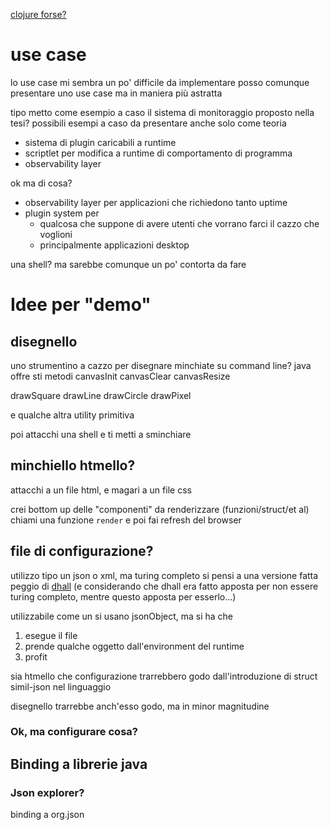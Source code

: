 [[https://clojure.org/community/success_stories][clojure forse?]]
* use case
lo use case mi sembra un po' difficile da implementare
posso comunque presentare uno use case ma in maniera più astratta

tipo metto come esempio a caso il sistema di monitoraggio proposto nella tesi?
possibili esempi a caso da presentare anche solo come teoria
 - sistema di plugin caricabili a runtime
 - scriptlet per modifica a runtime di comportamento di programma
 - observability layer

ok ma di cosa?
 - observability layer per applicazioni che richiedono tanto uptime
 - plugin system per
   - qualcosa che suppone di avere utenti che vorrano farci il cazzo che voglioni
   - principalmente applicazioni desktop

una shell? ma sarebbe comunque un po' contorta da fare     

* Idee per "demo"
** disegnello
uno strumentino a cazzo per disegnare minchiate su command line?
java offre sti metodi
canvasInit
canvasClear
canvasResize

drawSquare
drawLine
drawCircle
drawPixel

e qualche altra utility primitiva

poi attacchi una shell e ti metti a sminchiare

** minchiello htmello?
attacchi a un file html, e magari a un file css

crei bottom up delle "componenti" da renderizzare (funzioni/struct/et al)
chiami una funzione ~render~ e poi fai refresh del browser

** file di configurazione?
utilizzo tipo un json o xml, ma turing completo 
si pensi a una versione fatta peggio di [[https://github.com/dhall-lang/dhall-lang][dhall]] (e considerando che dhall era fatto apposta per non essere turing completo, mentre questo apposta per esserlo...)

utilizzabile come un si usano jsonObject, ma si ha che
 1. esegue il file
 2. prende qualche oggetto dall'environment del runtime
 3. profit

sia htmello che configurazione trarrebbero godo dall'introduzione di struct simil-json nel linguaggio

disegnello trarrebbe anch'esso godo, ma in minor magnitudine

*** Ok, ma configurare cosa?

** Binding a librerie java
*** Json explorer?
binding a org.json
